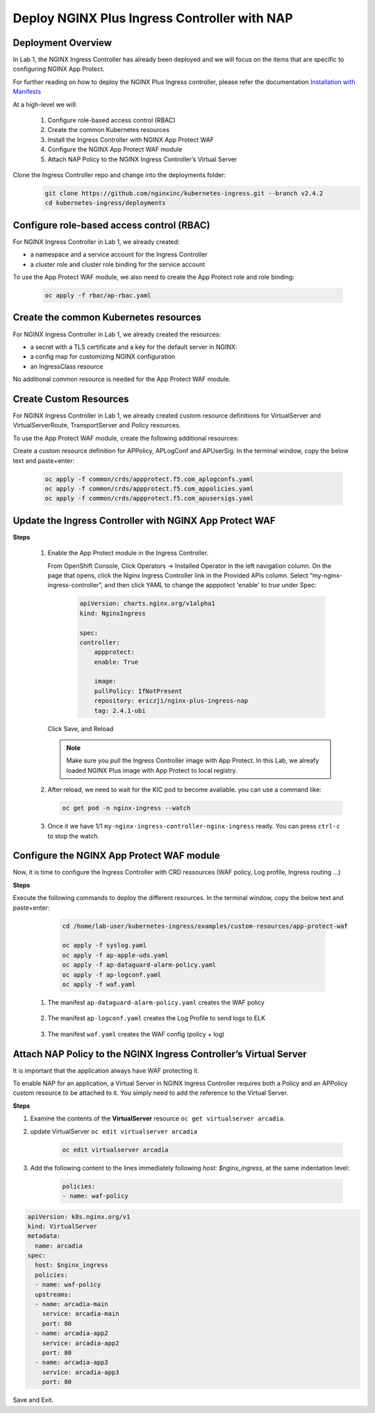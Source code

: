 
Deploy NGINX Plus Ingress Controller with NAP
-----------------------------------------------------------


Deployment Overview
#####################
In Lab 1, the NGINX Ingress Controller has already been deployed and we will focus on the items that are specific to configuring NGINX App Protect.

For further reading on how to deploy the NGINX Plus Ingress controller, please refer the documentation `Installation with Manifests`_

At a high-level we will:

  #. Configure role-based access control (RBAC)
  #. Create the common Kubernetes resources
  #. Install the Ingress Controller with NGINX App Protect WAF
  #. Configure the NGINX App Protect WAF module
  #. Attach NAP Policy to the NGINX Ingress Controller’s Virtual Server

Clone the Ingress Controller repo and change into the deployments folder:
   .. code-block::

      git clone https://github.com/nginxinc/kubernetes-ingress.git --branch v2.4.2
      cd kubernetes-ingress/deployments


Configure role-based access control (RBAC)
##########################################
For NGINX Ingress Controller in Lab 1, we already created:

- a namespace and a service account for the Ingress Controller
- a cluster role and cluster role binding for the service account
  
To use the App Protect WAF module, we also need to create the App Protect role and role binding:

   .. code-block::

      oc apply -f rbac/ap-rbac.yaml

Create the common Kubernetes resources
#######################################
For NGINX Ingress Controller in Lab 1, we already created the resources:

- a secret with a TLS certificate and a key for the default server in NGINX:
- a config map for customizing NGINX configuration
- an IngressClass resource

No additional common resource is needed for the App Protect WAF module.
  
Create Custom Resources
########################
For NGINX Ingress Controller in Lab 1, we already created custom resource definitions for VirtualServer and VirtualServerRoute, TransportServer and Policy resources.

To use the App Protect WAF module, create the following additional resources:

Create a custom resource definition for APPolicy, APLogConf and APUserSig. In the terminal window, copy the below text and paste+enter:

    .. code-block:: bash
    
       oc apply -f common/crds/appprotect.f5.com_aplogconfs.yaml
       oc apply -f common/crds/appprotect.f5.com_appolicies.yaml
       oc apply -f common/crds/appprotect.f5.com_apusersigs.yaml

Update the Ingress Controller with NGINX App Protect WAF
##########################################################

**Steps**

    #.  Enable the App Protect module in the Ingress Controller.

        From OpenShift Console, Click Operators -> Installed Operator in the left navigation column. On the page that opens, click the Nginx Ingress Controller link in the Provided APIs column. Select “my-nginx-ingress-controller”, and then click YAML to change the apppotect 'enable' to `true` under Spec:
        
            .. code-block:: yaml

                apiVersion: charts.nginx.org/v1alpha1
                kind: NginxIngress

                spec:
                controller:
                    appprotect:
                    enable: True

                    image:
                    pullPolicy: IfNotPresent
                    repository: ericzji/nginx-plus-ingress-nap
                    tag: 2.4.1-ubi

        Click Save, and Reload

        .. note::  Make sure you pull the Ingress Controller image with App Protect. In this Lab, we alreafy loaded NGINX Plus image with App Protect to local registry.


    #.  After reload, we need to wait for the KIC pod to become available. you can use a command like:

        .. code-block:: BASH

           oc get pod -n nginx-ingress --watch

    #.  Once it we have 1/1 ``my-nginx-ingress-controller-nginx-ingress`` ready. You can press ``ctrl-c`` to stop the watch.

        .. image:: ./pictures/ingress-ready.png

Configure the NGINX App Protect WAF module
###########################################
Now, it is time to configure the Ingress Controller with CRD ressources (WAF policy, Log profile, Ingress routing ...)

**Steps**

Execute the following commands to deploy the different resources. In the terminal window, copy the below text and paste+enter:

    
    .. code-block:: bash
          
       cd /home/lab-user/kubernetes-ingress/examples/custom-resources/app-protect-waf
          
       oc apply -f syslog.yaml
       oc apply -f ap-apple-uds.yaml
       oc apply -f ap-dataguard-alarm-policy.yaml
       oc apply -f ap-logconf.yaml
       oc apply -f waf.yaml

  1. The manifest ``ap-dataguard-alarm-policy.yaml`` creates the WAF policy
 
    .. literalinclude :: ./templates/ap-dataguard-alarm-policy.yaml
       :language: yaml

  2. The manifest ``ap-logconf.yaml`` creates the Log Profile to send logs to ELK
 
      .. literalinclude :: ./templates/ap-logconf.yaml
       :language: yaml


  3. The manifest ``waf.yaml`` creates the WAF config (policy + log)
 
    .. literalinclude :: ./templates/waf.yaml
       :language: yaml

Attach NAP Policy to the NGINX Ingress Controller’s Virtual Server
######################################################################
It is important that the application always have WAF protecting it. 

To enable NAP for an application, a Virtual Server in NGINX Ingress Controller requires both a Policy and an APPolicy custom resource to be attached to it. You simply need to add the reference to the Virtual Server.

**Steps**

#. Examine the contents of the **VirtualServer** resource ``oc get virtualserver arcadia``.

#. update VirtualServer ``oc edit virtualserver arcadia``

    .. code-block:: bash
                  
       oc edit virtualserver arcadia

#. Add the following content to the lines immediately following `host: $nginx_ingress`, at the same indentation level:

          .. code-block:: yaml
            
             policies:
             - name: waf-policy


.. code-block:: yaml

   apiVersion: k8s.nginx.org/v1
   kind: VirtualServer
   metadata:
     name: arcadia
   spec:
     host: $nginx_ingress
     policies:
     - name: waf-policy
     upstreams:
     - name: arcadia-main
       service: arcadia-main
       port: 80
     - name: arcadia-app2
       service: arcadia-app2
       port: 80
     - name: arcadia-app3
       service: arcadia-app3
       port: 80

Save and Exit.

.. _Installation with Manifests: https://docs.nginx.com/nginx-ingress-controller/installation/installation-with-manifests/